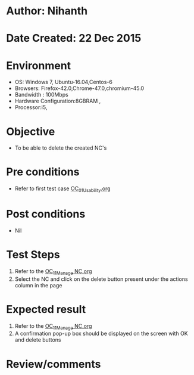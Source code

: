 * Author: Nihanth
* Date Created: 22 Dec 2015
* Environment
  - OS: Windows 7, Ubuntu-16.04,Centos-6
  - Browsers: Firefox-42.0,Chrome-47.0,chromium-45.0
  - Bandwidth : 100Mbps
  - Hardware Configuration:8GBRAM , 
  - Processor:i5,

* Objective
  - To be able to delete the created NC's

* Pre conditions
  - Refer to first test case [[https://github.com/vlead/Outreach Portal/blob/master/test-cases/integration_test-cases/OC/OC_01_Usability.org][OC_01_Usability.org]]

* Post conditions
  - Nil
* Test Steps
  1. Refer to the   [[https://github.com/vlead/outreach-portal/blob/master/test-cases/integration_test-cases/OC/OC_11_Manage%20NC.org][OC_11_Manage NC.org]] 
  2. Select the NC and click on the delete button present under the actions column in the page

* Expected result  
  1. Refer to the  [[https://github.com/vlead/outreach-portal/blob/master/test-cases/integration_test-cases/OC/OC_11_Manage%20NC.org][OC_11_Manage NC.org]] 
  2. A confirmation pop-up box should be displayed on the screen with OK and delete buttons

* Review/comments


